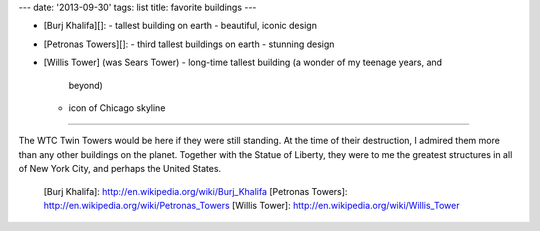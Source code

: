 ---
date: '2013-09-30'
tags: list
title: favorite buildings
---

-   [Burj Khalifa][]:
    -   tallest building on earth
    -   beautiful, iconic design
-   [Petronas Towers][]:
    -   third tallest buildings on earth
    -   stunning design
-   [Willis Tower] (was Sears Tower)
    -   long-time tallest building (a wonder of my teenage years, and
        beyond)
    -   icon of Chicago skyline

------------------------------------------------------------------------

The WTC Twin Towers would be here if they were still standing. At the
time of their destruction, I admired them more than any other buildings
on the planet. Together with the Statue of Liberty, they were to me the
greatest structures in all of New York City, and perhaps the United
States.

  [Burj Khalifa]: http://en.wikipedia.org/wiki/Burj_Khalifa
  [Petronas Towers]: http://en.wikipedia.org/wiki/Petronas_Towers
  [Willis Tower]: http://en.wikipedia.org/wiki/Willis_Tower
